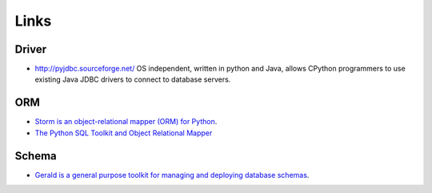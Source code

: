 Links
*****

Driver
======

- http://pyjdbc.sourceforge.net/
  OS independent, written in python and Java, allows CPython programmers to
  use existing Java JDBC drivers to connect to database servers.

ORM
===

- `Storm is an object-relational mapper (ORM) for Python`_.
- `The Python SQL Toolkit and Object Relational Mapper`_

Schema
======

- `Gerald is a general purpose toolkit for managing and deploying database schemas`_.


.. _`Storm is an object-relational mapper (ORM) for Python`: https://storm.canonical.com/
.. _`The Python SQL Toolkit and Object Relational Mapper`: http://www.sqlalchemy.org/
.. _`Gerald is a general purpose toolkit for managing and deploying database schemas`: http://halfcooked.com/code/gerald/
